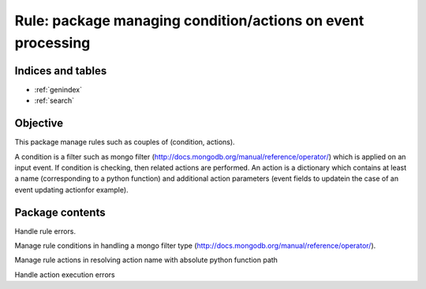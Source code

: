 ============================================================
Rule: package managing condition/actions on event processing
============================================================

.. contents:
    maxdepth: 2

.. module:: canopsis.rule
    :synopsis: rule library for processing events

Indices and tables
==================

* :ref:`genindex`
* :ref:`search`

Objective
=========

This package manage rules such as couples of (condition, actions).

A condition is a filter such as mongo filter (http://docs.mongodb.org/manual/reference/operator/) which is applied on an input event. If condition is checking, then related actions are performed. An action is a dictionary which contains at least a name (corresponding to a python function) and additional action parameters (event fields to updatein the case of an event updating actionfor example).

Package contents
================

.. data:: __version__ = "0.1"

    current module version

.. class:: RuleError

    Handle rule errors.

.. function:: apply_rule(rule, event, cached_action=True)

    Apply input rule on input event in checking if the rule condition matches
    with the event and if True, execute rule actions.

    :param rule: rule to apply on input event. contains both condition and \
        actions
    :type rule: dict
    :param event: event to check and to process.
    :type event: dict
    :param cached_action: indicates to actions to use cache instead of importing them dynamically
    :type cached_action: bool

    :return: ordered list of rule action results if rule condition is checked.
    :rtype: list

.. module:: canopsis.rule.condition

Manage rule conditions in handling a mongo filter type (http://docs.mongodb.org/manual/reference/operator/).

.. data:: CONDITION_FIELDS = 'condition'

    rule condition field name

.. function:: check(condition, event)

    Check if input condition matches input event.

.. module:: canopsis.rule.action

Manage rule actions in resolving action name with absolute python function path

.. data:: ACTIONS_FIELDS = 'actions'

    rule actions field name

.. data:: ACTION_NAME_FIELD = 'name'

    action field name

.. class:: ActionError

    Handle action execution errors

.. function:: do_action(action, event, cached_action=True)

    Do an action function related to input name.

    An action should take in parameters:
    - an event.
    - a kwargs such as action parameters.

    :param action: action configuration to run.
    :type action: dict

    :param event: event to process with input action.
    :type event: dict

    :param cached_action: use cache in order to resolve an action.
    :type cached_action: bool

    :return: action processing result.

    :raise: ActionError if:
        - action is unknown from runtime.
        - action does not have a name.
        - action execution raises an Exception.
